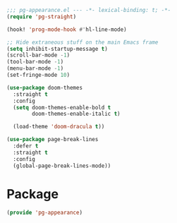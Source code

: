 #+PROPERTY: header-args :tangle yes :results none

#+BEGIN_SRC emacs-lisp
;;; pg-appearance.el --- -*- lexical-binding: t; -*-
(require 'pg-straight)
#+END_SRC

#+BEGIN_SRC emacs-lisp
(hook! 'prog-mode-hook #'hl-line-mode)

;; Hide extraneous stuff on the main Emacs frame
(setq inhibit-startup-message t)
(scroll-bar-mode -1)
(tool-bar-mode -1)
(menu-bar-mode -1)
(set-fringe-mode 10)

(use-package doom-themes
  :straight t
  :config
  (setq doom-themes-enable-bold t
        doom-themes-enable-italic t)

  (load-theme 'doom-dracula t))

(use-package page-break-lines
  :defer t
  :straight t
  :config
  (global-page-break-lines-mode))
#+END_SRC

* Package
#+BEGIN_SRC emacs-lisp
(provide 'pg-appearance)
#+END_SRC
